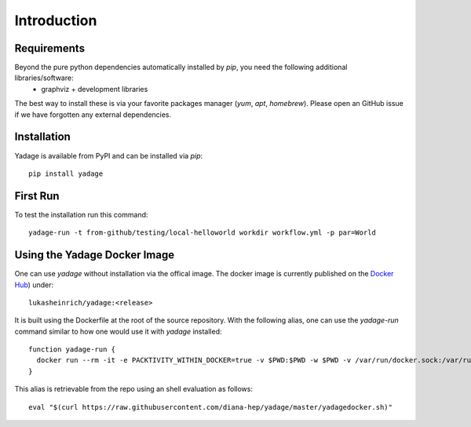 Introduction
============

Requirements
------------

Beyond the pure python dependencies automatically installed by `pip`, you need the following additional libraries/software:
  * graphviz + development libraries

The best way to install these is via your favorite packages manager (`yum`, `apt`, `homebrew`). Please open an GitHub issue if we have forgotten any external dependencies.

Installation
------------

Yadage is available from PyPI and can be installed via `pip`::

  pip install yadage



First Run
---------

To test the installation run this command::

  yadage-run -t from-github/testing/local-helloworld workdir workflow.yml -p par=World

Using the Yadage Docker Image
-----------------------------

One can use `yadage` without installation via the offical image. The docker image is currently published on the `Docker Hub`_) under::

  lukasheinrich/yadage:<release>

.. _`Docker Hub`: https://hub.docker.com/r/lukasheinrich/yadage/

It is built using the Dockerfile at the root of the source repository. With the following alias, one can use the `yadage-run` command similar to how one would use it with `yadage` installed::

  function yadage-run {
    docker run --rm -it -e PACKTIVITY_WITHIN_DOCKER=true -v $PWD:$PWD -w $PWD -v /var/run/docker.sock:/var/run/docker.sock lukasheinrich/yadage yadage-run $*
  }

This alias is retrievable from the repo using an shell evaluation as follows::

  eval "$(curl https://raw.githubusercontent.com/diana-hep/yadage/master/yadagedocker.sh)"
